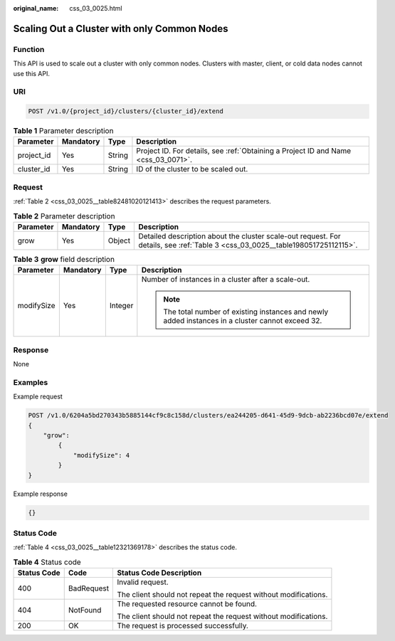 :original_name: css_03_0025.html

.. _css_03_0025:

Scaling Out a Cluster with only Common Nodes
============================================

Function
--------

This API is used to scale out a cluster with only common nodes. Clusters with master, client, or cold data nodes cannot use this API.

URI
---

.. code-block:: text

   POST /v1.0/{project_id}/clusters/{cluster_id}/extend

.. table:: **Table 1** Parameter description

   +------------+-----------+--------+------------------------------------------------------------------------------------+
   | Parameter  | Mandatory | Type   | Description                                                                        |
   +============+===========+========+====================================================================================+
   | project_id | Yes       | String | Project ID. For details, see :ref:`Obtaining a Project ID and Name <css_03_0071>`. |
   +------------+-----------+--------+------------------------------------------------------------------------------------+
   | cluster_id | Yes       | String | ID of the cluster to be scaled out.                                                |
   +------------+-----------+--------+------------------------------------------------------------------------------------+

Request
-------

:ref:`Table 2 <css_03_0025__table82481020121413>` describes the request parameters.

.. _css_03_0025__table82481020121413:

.. table:: **Table 2** Parameter description

   +-----------+-----------+--------+--------------------------------------------------------------------------------------------------------------------------------+
   | Parameter | Mandatory | Type   | Description                                                                                                                    |
   +===========+===========+========+================================================================================================================================+
   | grow      | Yes       | Object | Detailed description about the cluster scale-out request. For details, see :ref:`Table 3 <css_03_0025__table198051725112115>`. |
   +-----------+-----------+--------+--------------------------------------------------------------------------------------------------------------------------------+

.. _css_03_0025__table198051725112115:

.. table:: **Table 3** **grow** field description

   +-----------------+-----------------+-----------------+----------------------------------------------------------------------------------------------------+
   | Parameter       | Mandatory       | Type            | Description                                                                                        |
   +=================+=================+=================+====================================================================================================+
   | modifySize      | Yes             | Integer         | Number of instances in a cluster after a scale-out.                                                |
   |                 |                 |                 |                                                                                                    |
   |                 |                 |                 | .. note::                                                                                          |
   |                 |                 |                 |                                                                                                    |
   |                 |                 |                 |    The total number of existing instances and newly added instances in a cluster cannot exceed 32. |
   +-----------------+-----------------+-----------------+----------------------------------------------------------------------------------------------------+

Response
--------

None

Examples
--------

Example request

.. code-block:: text

   POST /v1.0/6204a5bd270343b5885144cf9c8c158d/clusters/ea244205-d641-45d9-9dcb-ab2236bcd07e/extend
   {
       "grow":
           {
               "modifySize": 4
           }
   }

Example response

.. code-block::

   {}

Status Code
-----------

:ref:`Table 4 <css_03_0025__table12321369178>` describes the status code.

.. _css_03_0025__table12321369178:

.. table:: **Table 4** Status code

   +-----------------------+-----------------------+-----------------------------------------------------------------+
   | Status Code           | Code                  | Status Code Description                                         |
   +=======================+=======================+=================================================================+
   | 400                   | BadRequest            | Invalid request.                                                |
   |                       |                       |                                                                 |
   |                       |                       | The client should not repeat the request without modifications. |
   +-----------------------+-----------------------+-----------------------------------------------------------------+
   | 404                   | NotFound              | The requested resource cannot be found.                         |
   |                       |                       |                                                                 |
   |                       |                       | The client should not repeat the request without modifications. |
   +-----------------------+-----------------------+-----------------------------------------------------------------+
   | 200                   | OK                    | The request is processed successfully.                          |
   +-----------------------+-----------------------+-----------------------------------------------------------------+
